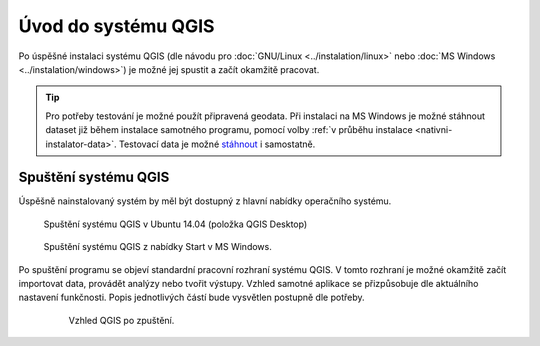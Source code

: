 Úvod do systému QGIS
---------------------
Po úspěšné instalaci systému QGIS (dle návodu pro :doc:`GNU/Linux <../instalation/linux>` nebo :doc:`MS Windows <../instalation/windows>`) je možné jej spustit a začít okamžitě pracovat. 

.. tip::
      Pro potřeby testování je možné použít připravená geodata. Při instalaci na MS Windows je možné stáhnout dataset již během instalace samotného programu, pomocí volby :ref:`v průběhu instalace <nativni-instalator-data>`. Testovací data je možné `stáhnout <http://qgis.org/downloads/data/>`_ i samostatně.

Spuštění systému QGIS
=====================
Úspěšně nainstalovaný systém by měl být dostupný z hlavní nabídky operačního systému.

.. figure:: images/linux_start.png

   Spuštění systému QGIS v Ubuntu 14.04 (položka QGIS Desktop)
   

.. figure:: images/qgis_start_win.png

   Spuštění systému QGIS z nabídky Start v MS Windows.

  

.. notecmd:: Spuštění QGIS

   V systému GNU/Linux je možné spustit QGIS přes příkazovou řádku jednoduchým zadáním názvu programu. 
             
   .. code-block:: bash
		
      qgis


Po spuštění programu se objeví standardní pracovní rozhraní systému QGIS. V tomto rozhraní je možné okamžitě začít importovat data, provádět analýzy nebo tvořit výstupy. Vzhled samotné aplikace se přizpůsobuje dle aktuálního nastavení funkčnosti. Popis jednotlivých částí bude vysvětlen postupně dle potřeby. 
 
 .. figure:: images/run_qgis.png

   Vzhled QGIS po zpuštění.



.. noteadvanced::

                Pokud máte rozpracované projekty v konkrétní verzi a chcete vyskoušet  novou verzi, tak není nutné stávajíci verzi odinstalovat.
                
                Jednotlivé verze jsou schopné pracovat vedle sebe. 
                Navíc jsou schopné přebírat natavení. To například znamená, že pokud používáte určité pluginy tak budou okamžitě dostupné  i v nové verzi. 
                
                Platí to i zpětně, když přidáte funkcionalitu v nové verzi, tak je možné ji použít i ve starší verzi (platí pro nástroje kompatibilní pro nainstalované verze).
                
                .. figure:: images/qgis_more_versions.png
                            

                   Výběr z vícero vezí v MS Windows.
                
                
